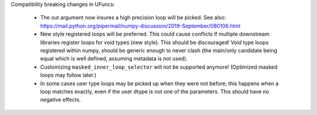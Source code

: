 Compatibility breaking changes in UFuncs:

  * The out argument now insures a high precision loop
    will be picked. See also: https://mail.python.org/pipermail/numpy-discussion/2019-September/080106.html
  * New style registered loops will be preferred.
    This could cause conflicts if multiple downstream libraries
    register loops for void types (new style). This should be
    discouraged!
    Void type loops registered within numpy, should be generic
    enough to never clash (the main/only candidate being equal
    which is well defined, assuming metadata is not used).
  * Customizing ``masked_inner_loop_selector`` will not be supported anymore!
    (Optimized masked loops may follow later.)
  * In some cases user type loops may be picked up when they were not before;
    this happens when a loop matches exactly, even if the user dtype is not
    one of the parameters. This should have no negative effects.
